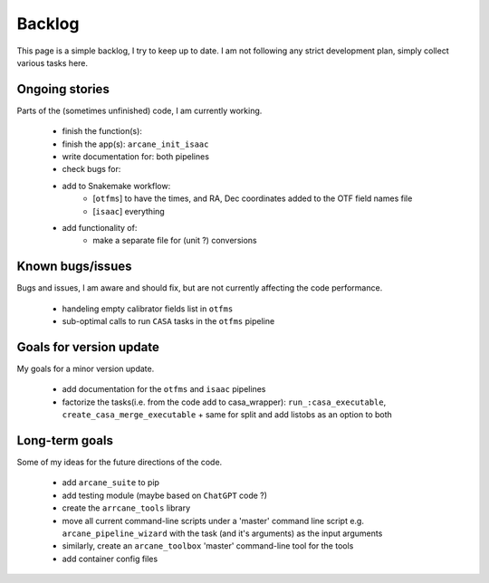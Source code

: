Backlog
=======

This page is a simple backlog, I try to keep up to date. I am not following any strict development plan, simply collect various tasks here.

Ongoing stories
---------------

Parts of the (sometimes unfinished) code, I am currently working.

    - finish the function(s):
    - finish the app(s): ``arcane_init_isaac``
    - write documentation for: both pipelines
    - check bugs for:
    - add to Snakemake workflow:
        - [``otfms``] to have the times, and RA, Dec coordinates added to the OTF field names file
        - [``isaac``] everything

    - add functionality of:
        - make a separate file for (unit ?) conversions
       
Known bugs/issues
-----------------

Bugs and issues, I am aware and should fix, but are not currently affecting the code performance.

    - handeling empty calibrator fields list in ``otfms``
    - sub-optimal calls to run ``CASA`` tasks in the ``otfms`` pipeline
    
Goals for version update
------------------------

My goals for a minor version update.

    - add documentation for the ``otfms`` and ``isaac`` pipelines
    - factorize the tasks(i.e. from the code add to casa_wrapper): ``run_:casa_executable``, ``create_casa_merge_executable`` + same for split and add listobs as an option to both


Long-term goals
---------------

Some of my ideas for the future directions of the code.

    - add ``arcane_suite`` to pip
    - add testing module (maybe based on ``ChatGPT`` code ?)
    - create the ``arrcane_tools`` library
    - move all current command-line scripts under a 'master' command line script e.g. ``arcane_pipeline_wizard`` with the task (and it's arguments) as the input arguments
    - similarly, create an ``arcane_toolbox`` 'master' command-line tool for the tools
    - add container config files

